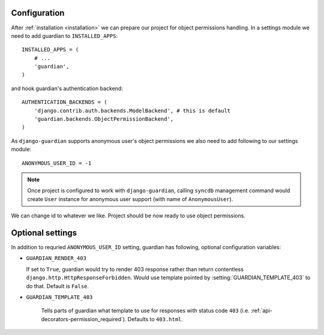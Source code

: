 .. _configuration:

Configuration
=============

After :ref:`installation <installation>` we can prepare our project for object
permissions handling. In a settings module we need to add guardian to
``INSTALLED_APPS``::

   INSTALLED_APPS = (
       # ...
       'guardian',
   )

and hook guardian's authentication backend::

   AUTHENTICATION_BACKENDS = (
       'django.contrib.auth.backends.ModelBackend', # this is default
       'guardian.backends.ObjectPermissionBackend',
   )

As ``django-guardian`` supports anonymous user's object permissions we also
need to add following to our settings module::

   ANONYMOUS_USER_ID = -1

.. note::
   Once project is configured to work with ``django-guardian``, calling
   ``syncdb`` management command would create ``User`` instance for
   anonymous user support (with name of ``AnonymousUser``).

We can change id to whatever we like. Project should be now ready to use object
permissions.
 

Optional settings
=================

In addition to requried ``ANONYMOUS_USER_ID`` setting, guardian has following,
optional configuration variables:


.. setting:: GUARDIAN_RENDER_403

* ``GUARDIAN_RENDER_403``

  If set to ``True``, guardian would try to render 403 response rather than
  return contentless ``django.http.HttpResponseForbidden``. Would use template
  pointed by :setting:`GUARDIAN_TEMPLATE_403` to do that. Default is ``False``.


.. setting:: GUARDIAN_TEMPLATE_403

* ``GUARDIAN_TEMPLATE_403``

    Tells parts of guardian what template to use for responses with status code
    ``403`` (i.e. :ref:`api-decorators-permission_required`). Defaults to
    ``403.html``.

